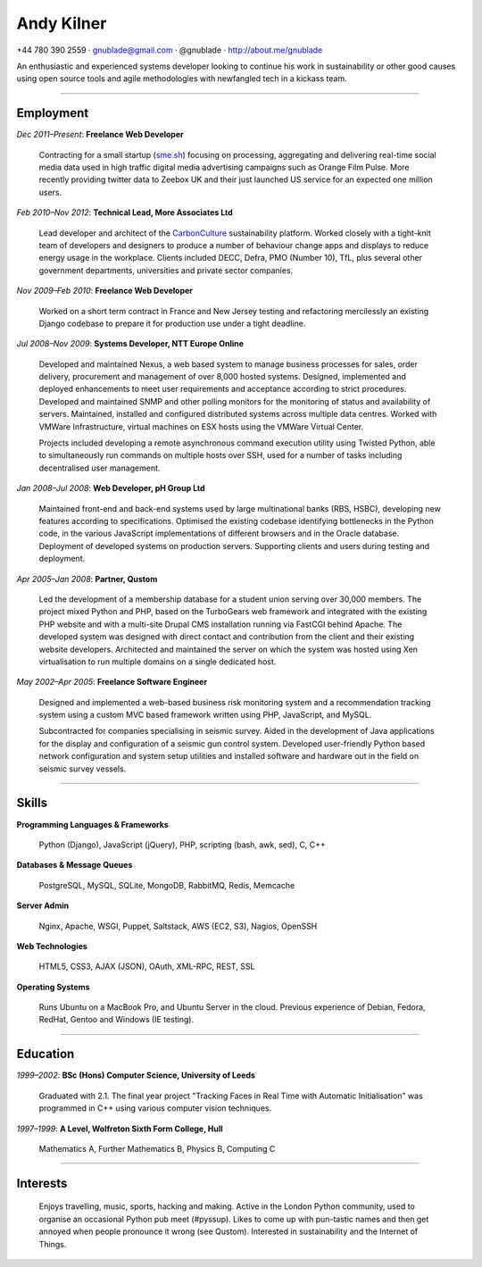 =============
 Andy Kilner
=============

.. raw:: latex

    \begin{center}
    \vspace{-0.5in}

+44 780 390 2559 · gnublade@gmail.com · @gnublade · http://about.me/gnublade

.. raw:: latex

    \end{center}

An enthusiastic and experienced systems developer looking to continue his work
in sustainability or other good causes using open source tools and agile
methodologies with newfangled tech in a kickass team.

---------------------------------------------------------------------

Employment
==========

*Dec 2011–Present*: **Freelance Web Developer**

    Contracting for a small startup (`sme.sh <http://sme.sh>`_) focusing on
    processing, aggregating and delivering real-time social media data used in
    high traffic digital media advertising campaigns such as Orange Film
    Pulse. More recently providing twitter data to Zeebox UK and their just
    launched US service for an expected one million users.

*Feb 2010–Nov 2012*: **Technical Lead, More Associates Ltd**

    Lead developer and architect of the `CarbonCulture
    <http://www.carbonculture.net>`_ sustainability platform.  Worked closely
    with a tight-knit team of developers and designers to produce a number of
    behaviour change apps and displays to reduce energy usage in the workplace.
    Clients included DECC, Defra, PMO (Number 10), TfL, plus several other
    government departments, universities and private sector companies.

*Nov 2009–Feb 2010*: **Freelance Web Developer**

    Worked on a short term contract in France and New Jersey testing and
    refactoring mercilessly an existing Django codebase to prepare it for
    production use under a tight deadline.

*Jul 2008–Nov 2009*: **Systems Developer, NTT Europe Online**

    Developed and maintained Nexus, a web based system to manage business
    processes for sales, order delivery, procurement and management of over
    8,000 hosted systems.  Designed, implemented and deployed enhancements to
    meet user requirements and acceptance according to strict procedures.
    Developed and maintained SNMP and other polling monitors for the monitoring
    of status and availability of servers.  Maintained, installed and
    configured distributed systems across multiple data centres.  Worked with
    VMWare Infrastructure, virtual machines on ESX hosts using the VMWare
    Virtual Center.

    Projects included developing a remote asynchronous command execution
    utility using Twisted Python, able to simultaneously run commands on
    multiple hosts over SSH, used for a number of tasks including decentralised
    user management.

*Jan 2008–Jul 2008*: **Web Developer, pH Group Ltd**

    Maintained front-end and back-end systems used by large multinational banks
    (RBS, HSBC), developing new features according to specifications.
    Optimised the existing codebase identifying bottlenecks in the Python code,
    in the various JavaScript implementations of different browsers and in the
    Oracle database.  Deployment of developed systems on production servers.
    Supporting clients and users during testing and deployment.

*Apr 2005–Jan 2008*: **Partner, Qustom**

    Led the development of a membership database for a student union serving
    over 30,000 members. The project mixed Python and PHP, based on the
    TurboGears web framework and integrated with the existing PHP website and
    with a multi-site Drupal CMS installation running via FastCGI behind
    Apache. The developed system was designed with direct contact and
    contribution from the client and their existing website developers.
    Architected and maintained the server on which the system was hosted using
    Xen virtualisation to run multiple domains on a single dedicated host.

*May 2002–Apr 2005*: **Freelance Software Engineer**

    Designed and implemented a web-based business risk monitoring system and a
    recommendation tracking system using a custom MVC based framework written
    using PHP, JavaScript, and MySQL.

    Subcontracted for companies specialising in seismic survey. Aided in the
    development of Java applications for the display and configuration of a
    seismic gun control system. Developed user-friendly Python based network
    configuration and system setup utilities and installed software and
    hardware out in the field on seismic survey vessels.

---------------------------------------------------------------------

Skills
======

**Programming Languages & Frameworks**

    Python (Django), JavaScript (jQuery), PHP, scripting (bash, awk, sed), C,
    C++

**Databases & Message Queues**

    PostgreSQL, MySQL, SQLite, MongoDB, RabbitMQ, Redis, Memcache

**Server Admin**

    Nginx, Apache, WSGI, Puppet, Saltstack, AWS (EC2, S3), Nagios, OpenSSH

**Web Technologies**

    HTML5, CSS3, AJAX (JSON), OAuth, XML-RPC, REST, SSL

**Operating Systems**

    Runs Ubuntu on a MacBook Pro, and Ubuntu Server in the cloud. Previous
    experience of Debian, Fedora, RedHat, Gentoo and Windows (IE testing).

---------------------------------------------------------------------

Education
=========

*1999–2002*: **BSc (Hons) Computer Science, University of Leeds**

    Graduated with 2.1. The final year project "Tracking Faces in Real Time with
    Automatic Initialisation" was programmed in C++ using various computer
    vision techniques.

*1997–1999*: **A Level, Wolfreton Sixth Form College, Hull**

    Mathematics A, Further Mathematics B, Physics B, Computing C

---------------------------------------------------------------------

Interests
=========

    Enjoys travelling, music, sports, hacking and making. Active in the London
    Python community, used to organise an occasional Python pub meet (#pyssup).
    Likes to come up with pun-tastic names and then get annoyed when people
    pronounce it wrong (see Qustom). Interested in sustainability and the
    Internet of Things.
